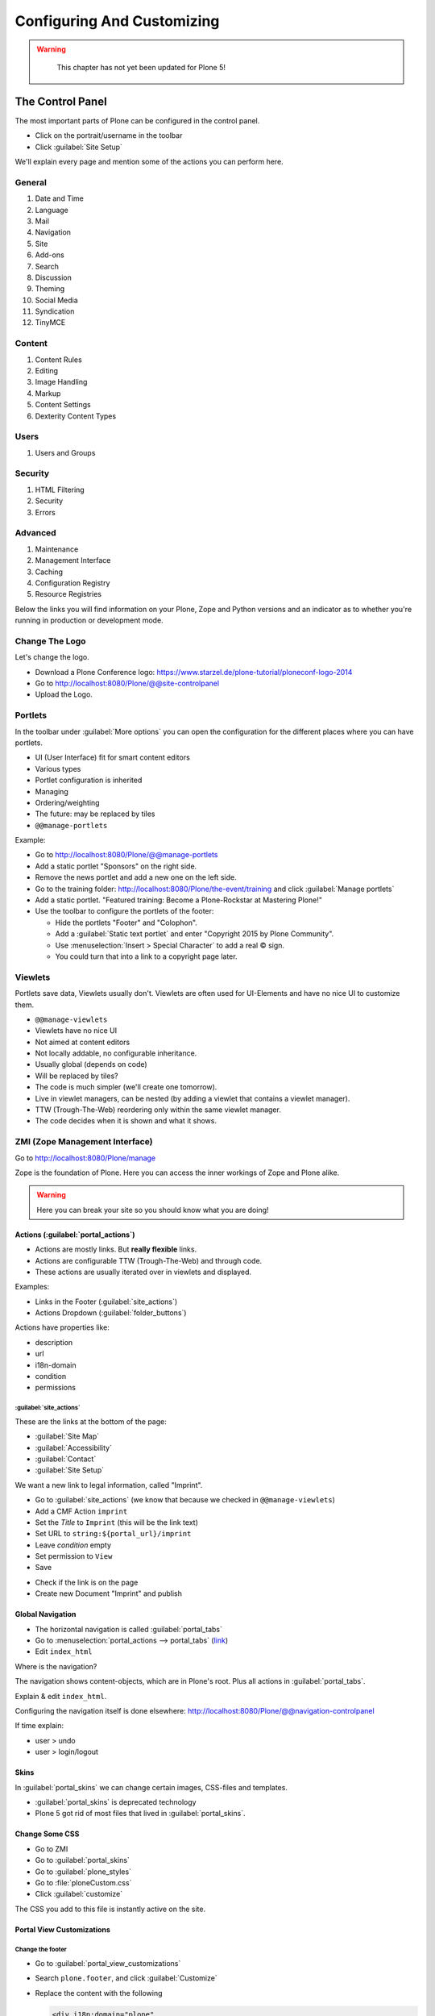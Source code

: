 ===========================
Configuring And Customizing
===========================

..  warning::

    This chapter has not yet been updated for Plone 5!

 .. sectionauthor:: Philip Bauer <bauer@starzel.de>

.. _customizing-controlpanel-label-ttw:

The Control Panel
=================

The most important parts of Plone can be configured in the control panel.

* Click on the portrait/username in the toolbar
* Click :guilabel:`Site Setup`

We'll explain every page and mention some of the actions you can perform here.


General
-------

#. Date and Time
#. Language
#. Mail
#. Navigation
#. Site
#. Add-ons
#. Search
#. Discussion
#. Theming
#. Social Media
#. Syndication
#. TinyMCE


Content
-------

#. Content Rules
#. Editing
#. Image Handling
#. Markup
#. Content Settings
#. Dexterity Content Types

Users
-----

#. Users and Groups

Security
--------

#. HTML Filtering
#. Security
#. Errors

Advanced
--------

#. Maintenance
#. Management Interface
#. Caching
#. Configuration Registry
#. Resource Registries


Below the links you will find information on your Plone, Zope and Python versions and an indicator as to whether you're running in production or development mode.

Change The Logo
---------------

Let's change the logo.

* Download a Plone Conference logo: https://www.starzel.de/plone-tutorial/ploneconf-logo-2014
* Go to http://localhost:8080/Plone/@@site-controlpanel
* Upload the Logo.

.. seealso::

   https://docs.plone.org/adapt-and-extend/change-the-logo.html


.. _customizing-portlets-label-ttw:

Portlets
--------

In the toolbar under :guilabel:`More options` you can open the configuration for the different places where you can have portlets.

* UI (User Interface) fit for smart content editors
* Various types
* Portlet configuration is inherited
* Managing
* Ordering/weighting
* The future: may be replaced by tiles
* ``@@manage-portlets``

Example:

* Go to http://localhost:8080/Plone/@@manage-portlets
* Add a static portlet "Sponsors" on the right side.
* Remove the news portlet and add a new one on the left side.
* Go to the training folder: http://localhost:8080/Plone/the-event/training and click :guilabel:`Manage portlets`
* Add a static portlet. "Featured training: Become a Plone-Rockstar at Mastering Plone!"
* Use the toolbar to configure the portlets of the footer:

  * Hide the portlets "Footer" and "Colophon".
  * Add a :guilabel:`Static text portlet` and enter "Copyright 2015 by Plone Community".
  * Use :menuselection:`Insert > Special Character` to add a real © sign.
  * You could turn that into a link to a copyright page later.


.. _customizing-viewlets-label-ttw:

Viewlets
--------

Portlets save data, Viewlets usually don't.
Viewlets are often used for UI-Elements and have no nice UI to customize them.

* ``@@manage-viewlets``
* Viewlets have no nice UI
* Not aimed at content editors
* Not locally addable, no configurable inheritance.
* Usually global (depends on code)
* Will be replaced by tiles?
* The code is much simpler (we'll create one tomorrow).
* Live in viewlet managers, can be nested (by adding a viewlet that contains a viewlet manager).
* TTW (Trough-The-Web) reordering only within the same viewlet manager.
* The code decides when it is shown and what it shows.


.. _customizing-zmi-label-ttw:

ZMI (Zope Management Interface)
-------------------------------

Go to http://localhost:8080/Plone/manage

Zope is the foundation of Plone. Here you can access the inner workings of Zope and Plone alike.

.. warning::

  Here you can break your site so you should know what you are doing!

.. only:: not presentation

    We only cover three parts of customization in the ZMI now.
    Later on when we added our own code we'll come back to the ZMI and will look for it.

    At some point you'll have to learn what all those objects are about. But not today.


Actions (:guilabel:`portal_actions`)
~~~~~~~~~~~~~~~~~~~~~~~~~~~~~~~~~~~~~~~~~

* Actions are mostly links. But **really flexible** links.
* Actions are configurable TTW (Trough-The-Web) and through code.
* These actions are usually iterated over in viewlets and displayed.

Examples:

* Links in the Footer (:guilabel:`site_actions`)
* Actions Dropdown (:guilabel:`folder_buttons`)

Actions have properties like:

* description
* url
* i18n-domain
* condition
* permissions



:guilabel:`site_actions`
^^^^^^^^^^^^^^^^^^^^^^^^^^^^^

These are the links at the bottom of the page:

* :guilabel:`Site Map`
* :guilabel:`Accessibility`
* :guilabel:`Contact`
* :guilabel:`Site Setup`

We want a new link to legal information, called "Imprint".

* Go to :guilabel:`site_actions` (we know that because we checked in ``@@manage-viewlets``)
* Add a CMF Action ``imprint``
* Set the *Title* to ``Imprint`` (this will be the link text)
* Set URL to ``string:${portal_url}/imprint``
* Leave *condition* empty
* Set permission to ``View``
* Save

.. only:: not presentation

  explain

* Check if the link is on the page
* Create new Document "Imprint" and publish

.. seealso::

    https://docs.plone.org/develop/plone/functionality/actions.html


Global Navigation
~~~~~~~~~~~~~~~~~

* The horizontal navigation is called :guilabel:`portal_tabs`
* Go to :menuselection:`portal_actions --> portal_tabs` (`link <http://localhost:8080/Plone/portal_actions/portal_tabs/manage_main>`_)
* Edit ``index_html``

Where is the navigation?

The navigation shows content-objects, which are in Plone's root.
Plus all actions in :guilabel:`portal_tabs`.

Explain & edit ``index_html``.

Configuring the navigation itself is done elsewhere: http://localhost:8080/Plone/@@navigation-controlpanel

If time explain:

* user > undo
* user > login/logout


Skins
~~~~~

In :guilabel:`portal_skins` we can change certain images, CSS-files and templates.

* :guilabel:`portal_skins` is deprecated technology
* Plone 5 got rid of most files that lived in :guilabel:`portal_skins`.


Change Some CSS
~~~~~~~~~~~~~~~

* Go to ZMI
* Go to :guilabel:`portal_skins`
* Go to :guilabel:`plone_styles`
* Go to :file:`ploneCustom.css`
* Click :guilabel:`customize`

The CSS you add to this file is instantly active on the site.


Portal View Customizations
~~~~~~~~~~~~~~~~~~~~~~~~~~

Change the footer
^^^^^^^^^^^^^^^^^

* Go to :guilabel:`portal_view_customizations`
* Search ``plone.footer``, and click :guilabel:`Customize`
* Replace the content with the following

  .. code-block:: html

     <div i18n:domain="plone"
          id="portal-footer">
        <p>&copy; 2017 by me! |
          <a href="mailto:info@ploneconf.org">
           Contact us
          </a>
        </p>
     </div>


.. seealso::

   https://docs.plone.org/adapt-and-extend/theming/templates_css/skin_layers.html


Further Tools In The ZMI
~~~~~~~~~~~~~~~~~~~~~~~~

There are many more notable items in the ZMI. We'll visit some of them later.

* :guilabel:`acl_users`
* :guilabel:`error_log`
* :guilabel:`portal_properties` (deprecated)
* :guilabel:`portal_setup`
* :guilabel:`portal_workflow`
* :guilabel:`portal_catalog`


.. _customizing-summary-label-ttw:

Summary
-------

You can configure and customize a lot in Plone through the web.
The most important options are accessible in the `Plone control panel <http://localhost:8080/Plone/@@overview-controlpanel>`_ but some are hidden away in the `ZMI <http://localhost:8080/Plone/manage>`_.

The amount and presentation of information is overwhelming but you'll get the hang of it through a lot of practice.

